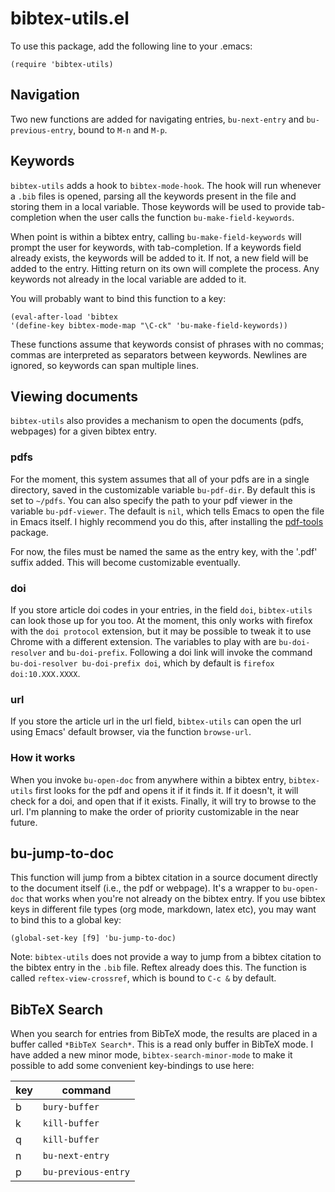 * bibtex-utils.el

To use this package, add the following line to your .emacs:

#+BEGIN_SRC 
  (require 'bibtex-utils)
#+END_SRC

** Navigation

Two new functions are added for navigating entries, ~bu-next-entry~ and
~bu-previous-entry~, bound to ~M-n~ and ~M-p~.

** Keywords

~bibtex-utils~ adds a hook to ~bibtex-mode-hook~. The hook will run
whenever a ~.bib~ files is opened, parsing all the keywords present in the
file and storing them in a local variable. Those keywords will be used to
provide tab-completion when the user calls the function
~bu-make-field-keywords~.

When point is within a bibtex entry, calling ~bu-make-field-keywords~ will
prompt the user for keywords, with tab-completion. If a keywords field
already exists, the keywords will be added to it. If not, a new field will
be added to the entry. Hitting return on its own will complete the process.
Any keywords not already in the local variable are added to it.

You will probably want to bind this function to a key:

#+BEGIN_SRC 
(eval-after-load 'bibtex
'(define-key bibtex-mode-map "\C-ck" 'bu-make-field-keywords))
#+END_SRC

These functions assume that keywords consist of phrases with no commas;
commas are interpreted as separators between keywords. Newlines are
ignored, so keywords can span multiple lines.

** Viewing documents

~bibtex-utils~ also provides a mechanism to open the documents (pdfs,
webpages) for a given bibtex entry.

*** pdfs

For the moment, this system assumes that all of your pdfs are in a single
directory, saved in the customizable variable ~bu-pdf-dir~. By default this
is set to ~~/pdfs~. You can also specify the path to your pdf viewer in the
variable ~bu-pdf-viewer~. The default is ~nil~, which tells Emacs to open
the file in Emacs itself. I highly recommend you do this, after
installing the [[https://github.com/politza/pdf-tools][pdf-tools]] package.

For now, the files must be named the same as the entry key, with the '.pdf'
suffix added. This will become customizable eventually.

*** doi

If you store article doi codes in your entries, in the field ~doi~,
~bibtex-utils~ can look those up for you too. At the moment, this only
works with firefox with the ~doi protocol~ extension, but it may be
possible to tweak it to use Chrome with a different extension. The
variables to play with are ~bu-doi-resolver~ and ~bu-doi-prefix~. Following
a doi link will invoke the command ~bu-doi-resolver bu-doi-prefix doi~,
which by default is ~firefox doi:10.XXX.XXXX~.

*** url

If you store the article url in the url field, ~bibtex-utils~ can open the
url using Emacs' default browser, via the function ~browse-url~.

*** How it works

When you invoke ~bu-open-doc~ from anywhere within a bibtex entry,
~bibtex-utils~ first looks for the pdf and opens it if it finds it. If it
doesn't, it will check for a doi, and open that if it exists. Finally, it
will try to browse to the url. I'm planning to make the order of priority
customizable in the near future.

** bu-jump-to-doc

This function will jump from a bibtex citation in a source document
directly to the document itself (i.e., the pdf or webpage). It's a wrapper
to ~bu-open-doc~ that works when you're not already on the bibtex entry.
If you use bibtex keys in different file types (org mode, markdown, latex
etc), you may want to bind this to a global key:

#+BEGIN_SRC 
(global-set-key [f9] 'bu-jump-to-doc)
#+END_SRC

Note: ~bibtex-utils~ does not provide a way to jump from a bibtex citation
to the bibtex entry in the ~.bib~ file. Reftex already does this. The
function is called ~reftex-view-crossref~, which is bound to ~C-c &~ by
default.

** *BibTeX Search*

When you search for entries from BibTeX mode, the results are placed in a
buffer called ~*BibTeX Search*~. This is a read only buffer in BibTeX mode.
I have added a new minor mode, ~bibtex-search-minor-mode~ to make it
possible to add some convenient key-bindings to use here:

| key | command             |
|-----+---------------------|
| b   | ~bury-buffer~       |
| k   | ~kill-buffer~       |
| q   | ~kill-buffer~       |
| n   | ~bu-next-entry~     |
| p   | ~bu-previous-entry~ |
